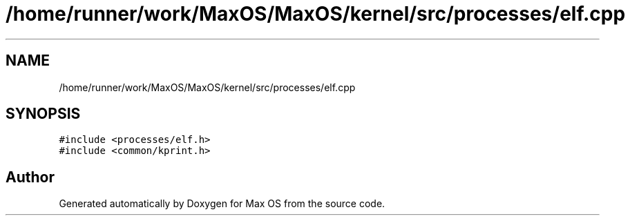 .TH "/home/runner/work/MaxOS/MaxOS/kernel/src/processes/elf.cpp" 3 "Sat Mar 29 2025" "Version 0.1" "Max OS" \" -*- nroff -*-
.ad l
.nh
.SH NAME
/home/runner/work/MaxOS/MaxOS/kernel/src/processes/elf.cpp
.SH SYNOPSIS
.br
.PP
\fC#include <processes/elf\&.h>\fP
.br
\fC#include <common/kprint\&.h>\fP
.br

.SH "Author"
.PP 
Generated automatically by Doxygen for Max OS from the source code\&.
